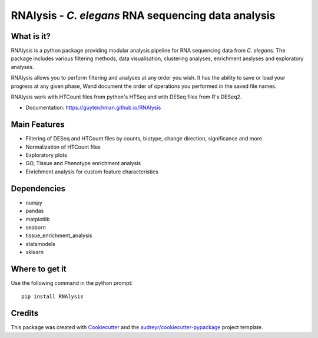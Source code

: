 ====================================================
RNAlysis - *C. elegans* RNA sequencing data analysis
====================================================


.. image:: https://img.shields.io/pypi/v/rnalysis.svg
        :target: https://pypi.python.org/pypi/rnalysis

What is it?
-----------

RNAlysis is a python package providing modular analysis pipeline for RNA sequencing data from *C. elegans*.
The package includes various filtering methods, data visualisation, clustering analyses, enrichment anslyses and
exploratory analyses.

RNAlysis allows you to perform filtering and analyses at any order you wish.
It has the ability to save or load your progress at any given phase,
Wand document the order of operations you performed in the saved file names.

RNAlysis work with HTCount files from python's HTSeq and with DESeq files from R's DESeq2.

* Documentation: https://guyteichman.github.io/RNAlysis


Main Features
-------------

* Filtering of DESeq and HTCount files by counts, biotype, change direction, significance and more.
* Normalization of HTCount files
* Exploratory plots
* GO, Tissue and Phenotype enrichment analysis
* Enrichment analysis for custom feature characteristics

Dependencies
------------

* numpy
* pandas
* matplotlib
* seaborn
* tissue_enrichment_analysis
* statsmodels
* sklearn

Where to get it
---------------
Use the following command in the python prompt::

    pip install RNAlysis


Credits
-------

This package was created with Cookiecutter_ and the `audreyr/cookiecutter-pypackage`_ project template.

.. _Cookiecutter: https://github.com/audreyr/cookiecutter
.. _`audreyr/cookiecutter-pypackage`: https://github.com/audreyr/cookiecutter-pypackage
